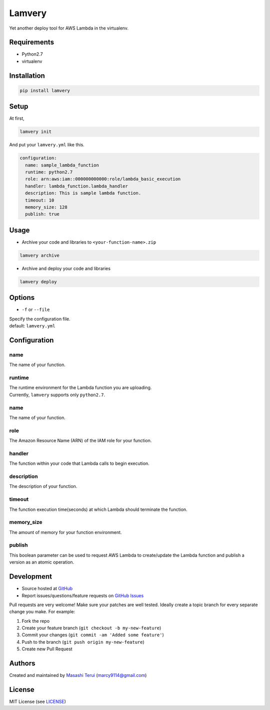 Lamvery
=======

Yet another deploy tool for AWS Lambda in the virtualenv.

Requirements
------------

-  Python2.7

-  virtualenv

Installation
------------

.. code:: sh

    pip install lamvery

Setup
-----

At first,

.. code:: sh

    lamvery init

And put your ``lamvery.yml`` like this.

.. code:: yml

    configuration:
      name: sample_lambda_function
      runtime: python2.7
      role: arn:aws:iam::000000000000:role/lambda_basic_execution
      handler: lambda_function.lambda_handler
      description: This is sample lambda function.
      timeout: 10
      memory_size: 128
      publish: true

Usage
-----

- Archive your code and libraries to ``<your-function-name>.zip``

.. code:: sh

    lamvery archive

- Archive and deploy your code and libraries

.. code:: sh

    lamvery deploy

Options
-------

- ``-f`` or ``--file``

| Specify the configuration file.
| default: ``lamvery.yml``

Configuration
-------------

name
~~~~

The name of your function.

runtime
~~~~~~~

| The runtime environment for the Lambda function you are uploading.
| Currently, ``lamvery`` supports only ``python2.7``.

name
~~~~

The name of your function.

role
~~~~

The Amazon Resource Name (ARN) of the IAM role for your function.

handler
~~~~~~~

The function within your code that Lambda calls to begin execution.

description
~~~~~~~~~~~

The description of your function.

timeout
~~~~~~~

The function execution time(seconds) at which Lambda should terminate
the function.

memory\_size
~~~~~~~~~~~~

The amount of memory for your function environment.

publish
~~~~~~~

This boolean parameter can be used to request AWS Lambda to
create/update the Lambda function and publish a version as an atomic
operation.

Development
-----------

-  Source hosted at `GitHub <https://github.com/marcy-terui/lamvery>`__
-  Report issues/questions/feature requests on `GitHub
   Issues <https://github.com/marcy-terui/lamvery/issues>`__

Pull requests are very welcome! Make sure your patches are well tested.
Ideally create a topic branch for every separate change you make. For
example:

1. Fork the repo
2. Create your feature branch (``git checkout -b my-new-feature``)
3. Commit your changes (``git commit -am 'Added some feature'``)
4. Push to the branch (``git push origin my-new-feature``)
5. Create new Pull Request

Authors
-------

Created and maintained by `Masashi
Terui <https://github.com/marcy-terui>`__ (marcy9114@gmail.com)

License
-------

MIT License (see
`LICENSE <https://github.com/marcy-terui/lamvery/blob/master/LICENSE>`__)
